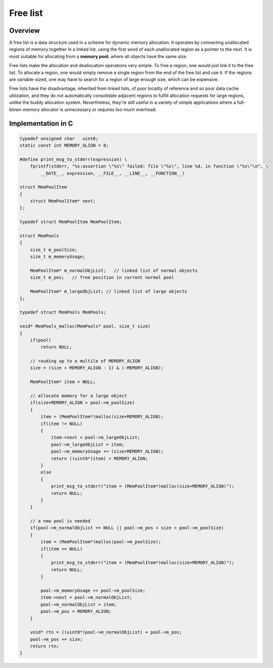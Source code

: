 *********
Free list
*********

Overview
========

A free list is a data structure used in a scheme for dynamic memory allocation. 
It operates by connecting unallocated regions of memory together in a linked list, 
using the first word of each unallocated region as a pointer to the next. It is most 
suitable for allocating from a **memory pool**, where all objects have the same size.

Free lists make the allocation and deallocation operations very simple. To free a region, 
one would just link it to the free list. To allocate a region, one would simply remove a 
single region from the end of the free list and use it. If the regions are variable-sized, 
one may have to search for a region of large enough size, which can be expensive.

Free lists have the disadvantage, inherited from linked lists, of poor locality of reference 
and so poor data cache utilization, and they do not automatically consolidate adjacent regions 
to fulfill allocation requests for large regions, unlike the buddy allocation system. Nevertheless, 
they're still useful in a variety of simple applications where a full-blown memory allocator is 
unnecessary or requires too much overhead.


Implementation in C
===================

.. code-block:: c

   typedef unsigned char   uint8;
   static const int MEMORY_ALIGN = 8;
   
   #define print_msg_to_stderr(expression) \
       fprintf(stderr, "%s:assertion \"%s\" failed: file \"%s\", line %d, in function \"%s\"\n", \
           __DATE__, expression, __FILE__, __LINE__, __FUNCTION__)
   
   struct MemPoolItem
   {
       struct MemPoolItem* next;
   };
   
   typedef struct MemPoolItem MemPoolItem;
   
   struct MemPools
   {
       size_t m_poolSize;
       size_t m_memoryUsage;
   
       MemPoolItem* m_normalObjList;   // linked list of normal objects
       size_t m_pos;   // free position in current normal pool
   
       MemPoolItem* m_largeObjList; // linked list of large objects
   };
   
   typedef struct MemPools MemPools;
   
   void* MemPools_malloc(MemPools* pool, size_t size)
   {
       if(pool)
           return NULL;
   
       // rouding up to a multile of MEMORY_ALIGN  
       size = (size + MEMORY_ALIGN - 1) & (-MEMORY_ALIGN);
   
       MemPoolItem* item = NULL;
   
       // allocate memory for a large object
       if(size+MEMORY_ALIGN > pool->m_poolSize)
       {
           item = (MemPoolItem*)malloc(size+MEMORY_ALIGN);
           if(item != NULL)
           {
               item->next = pool->m_largeObjList;
               pool->m_largeObjList = item;
               pool->m_memoryUsage += (size+MEMORY_ALIGN);
               return ((uint8*)item) + MEMORY_ALIGN;
           }
           else
           {
               print_msg_to_stderr("item = (MemPoolItem*)malloc(size+MEMORY_ALIGN)");
               return NULL;
           }
       }
   
       // a new pool is needed
       if(pool->m_normalObjList == NULL || pool->m_pos + size > pool->m_poolSize)
       {
           item = (MemPoolItem*)malloc(pool->m_poolSize);
           if(item == NULL)
           {
               print_msg_to_stderr("item = (MemPoolItem*)malloc(size+MEMORY_ALIGN)");
               return NULL;
           }
   
           pool->m_memoryUsage += pool->m_poolSize;
           item->next = pool->m_normalObjList;
           pool->m_normalObjList = item;
           pool->m_pos = MEMORY_ALIGN;
       }
   
       void* rtn = ((uint8*)pool->m_normalObjList) + pool->m_pos;
       pool->m_pos += size;
       return rtn;
   }

